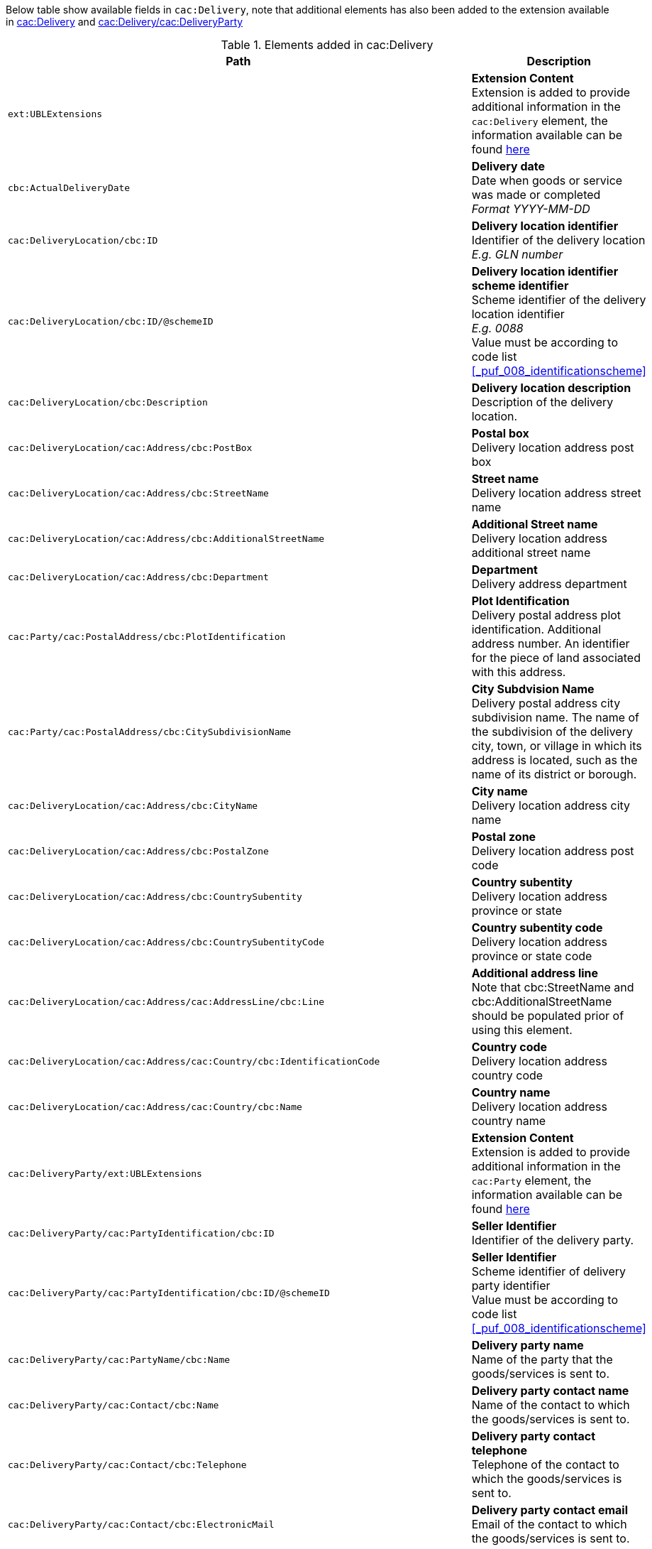 Below table show available fields in `cac:Delivery`, note that additional elements has also been added to the extension available in <<_delivery, cac:Delivery>> and <<_party, cac:Delivery/cac:DeliveryParty>>

.Elements added in cac:Delivery
|===
|Path |Description

|`ext:UBLExtensions`
|**Extension Content** +
Extension is added to provide additional information in the `cac:Delivery` element, the information available can be found <<_delivery, here>>
|`cbc:ActualDeliveryDate`
|**Delivery date** +
Date when goods or service was made or completed +
__Format YYYY-MM-DD__
|`cac:DeliveryLocation/cbc:ID`
|**Delivery location identifier** +
Identifier of the delivery location +
__E.g. GLN number__
|`cac:DeliveryLocation/cbc:ID/@schemeID`
|**Delivery location identifier scheme identifier** +
Scheme identifier of the delivery location identifier +
__E.g. 0088__ +
Value must be according to code list <<_puf_008_identificationscheme>>
|`cac:DeliveryLocation/cbc:Description`
|**Delivery location description** +
Description of the delivery location.
|`cac:DeliveryLocation/cac:Address/cbc:PostBox`
|**Postal box** +
Delivery location address post box
|`cac:DeliveryLocation/cac:Address/cbc:StreetName`
|**Street name** +
Delivery location address street name
|`cac:DeliveryLocation/cac:Address/cbc:AdditionalStreetName`
|**Additional Street name** +
Delivery location address additional street name
|`cac:DeliveryLocation/cac:Address/cbc:Department`
|**Department** +
Delivery address department
|`cac:Party/cac:PostalAddress/cbc:PlotIdentification`
|**Plot Identification** +
Delivery postal address plot identification. Additional address number. An identifier for the piece of land associated with this address.
|`cac:Party/cac:PostalAddress/cbc:CitySubdivisionName`
|**City Subdvision Name** +
Delivery postal address city subdivision name. The name of the subdivision of the delivery city, town, or village in which its address is located, such as the name of its district or borough.
|`cac:DeliveryLocation/cac:Address/cbc:CityName`
|**City name** +
Delivery location address city name
|`cac:DeliveryLocation/cac:Address/cbc:PostalZone`
|**Postal zone** +
Delivery location address post code
|`cac:DeliveryLocation/cac:Address/cbc:CountrySubentity`
|**Country subentity** +
Delivery location address province or state
|`cac:DeliveryLocation/cac:Address/cbc:CountrySubentityCode`
|**Country subentity code** +
Delivery location address province or state code
|`cac:DeliveryLocation/cac:Address/cac:AddressLine/cbc:Line`
|**Additional address line** +
Note that cbc:StreetName and cbc:AdditionalStreetName should be populated prior of using this element.
|`cac:DeliveryLocation/cac:Address/cac:Country/cbc:IdentificationCode`
|**Country code** +
Delivery location address country code
|`cac:DeliveryLocation/cac:Address/cac:Country/cbc:Name`
|**Country name** +
Delivery location address country name
|`cac:DeliveryParty/ext:UBLExtensions`
|**Extension Content** +
Extension is added to provide additional information in the `cac:Party` element, the information available can be found <<_party, here>>
|`cac:DeliveryParty/cac:PartyIdentification/cbc:ID`
|**Seller Identifier** +
Identifier of the delivery party.
|`cac:DeliveryParty/cac:PartyIdentification/cbc:ID/@schemeID`
|**Seller Identifier** +
Scheme identifier of delivery party identifier +
Value must be according to code list <<_puf_008_identificationscheme>>
|`cac:DeliveryParty/cac:PartyName/cbc:Name`
|**Delivery party name** +
Name of the party that the goods/services is sent to.
|`cac:DeliveryParty/cac:Contact/cbc:Name`
|**Delivery party contact name** +
Name of the contact to which the goods/services is sent to.
|`cac:DeliveryParty/cac:Contact/cbc:Telephone`
|**Delivery party contact telephone** +
Telephone of the contact to which the goods/services is sent to.
|`cac:DeliveryParty/cac:Contact/cbc:ElectronicMail`
|**Delivery party contact email** +
Email of the contact to which the goods/services is sent to.
|`cac:Despatch/cac:DespatchParty/cac:PartyName/cbc:Name`
|**Despatch party name** +
Name of the party responsible for the despatch.
|`cac:Despatch/cac:DespatchParty/cac:PostalAddress/cbc:StreetName`
|**Despatch party street** +
Street address of the despatch party.
|`cac:Despatch/cac:DespatchParty/cac:PostalAddress/cbc:CityName`
|**Despatch party city** +
City of the despatch party.
|`cac:Despatch/cac:DespatchParty/cac:PostalAddress/cbc:PostalZone`
|**Despatch party postal zone** +
Postal Zone of the despatch party.
|`cac:Despatch/cac:DespatchParty/cac:PostalAddress/cbc:CountrySubentityCode`
|**Despatch party state/province code** +
State/province code of the despatch party.
|`cac:Despatch/cac:DespatchParty/cac:PostalAddress/cac:Country/cbc:IdentificationCode`
|**Despatch party country code** +
Country code of the despatch party.
|`cac:Despatch/cac:DespatchParty/cac:PostalAddress/cac:Country/cbc:Name`
|**Despatch party country name** +
Name of the country for the despatch party.
|===

*Example* +
_cac:Delivery populated with example value_
[source,xml]
----
<Invoice>
  <!-- Code omitted for clarity -->
  <cac:Delivery>
      <cbc:ActualDeliveryDate>2019-01-01</cbc:ActualDeliveryDate>
      <cac:DeliveryLocation>
          <cbc:ID schemeID="0088">7300010000001</cbc:ID>
          <cbc:Description>Text describing the delivery location</cbc:Description>
          <cac:Address>
              <cbc:Postbox>121212</cbc:Postbox>
              <cbc:StreetName>Delivery Street</cbc:StreetName>
              <cbc:Department>Delivery Department</cbc:Department>
              <cbc:PlotIdentification>0000</cbc:PlotIdentification>
              <cbc:CitySubdivisionName>Delivery City Subdivision Name</cbc:CitySubdivisionName>
              <cbc:CityName>Delivery City</cbc:CityName>
              <cbc:PostalZone>55555</cbc:PostalZone>
              <cbc:CountrySubentity>Delivery Province</cbc:CountrySubentity>
              <cac:Country>
                  <cbc:IdentificationCode>SE</cbc:IdentificationCode>
                  <cbc:Name>Sweden</cbc:Name>
              </cac:Country>
          </cac:Address>
      </cac:DeliveryLocation>
      <cac:DeliveryParty>
          <cac:PartyName>
              <cbc:Name>Delivery Name</cbc:Name>
          </cac:PartyName>
          <cac:Contact>
              <cbc:Name>Anders Andersson</cbc:Name>
              <cbc:Telephone>01113354</cbc:Telephone>
              <cbc:ElectronicMail>DeliveryContact@mail.com</cbc:ElectronicMail>
          </cac:Contact>
      </cac:DeliveryParty>
      <cac:Despatch>
          <cac:DespatchParty>
              <cac:PartyName>
                  <cbc:Name>Despatch party name</cbc:Name>
              </cac:PartyName>
              <cac:PostalAddress>
                  <cbc:StreetName>Street 1</cbc:StreetName>
                  <cbc:CityName>Jammu</cbc:CityName>
                  <cbc:PostalZone>181131</cbc:PostalZone>
                  <cbc:CountrySubentityCode>01</cbc:CountrySubentityCode>
                  <cac:Country>
                      <cbc:IdentificationCode>IN</cbc:IdentificationCode>
                      <cbc:Name>India</cbc:Name>
                  </cac:Country>
              </cac:PostalAddress>
          </cac:DespatchParty>
      </cac:Despatch>
  </cac:Delivery>
  <!-- Code omitted for clarity -->
</Invoice>
----
